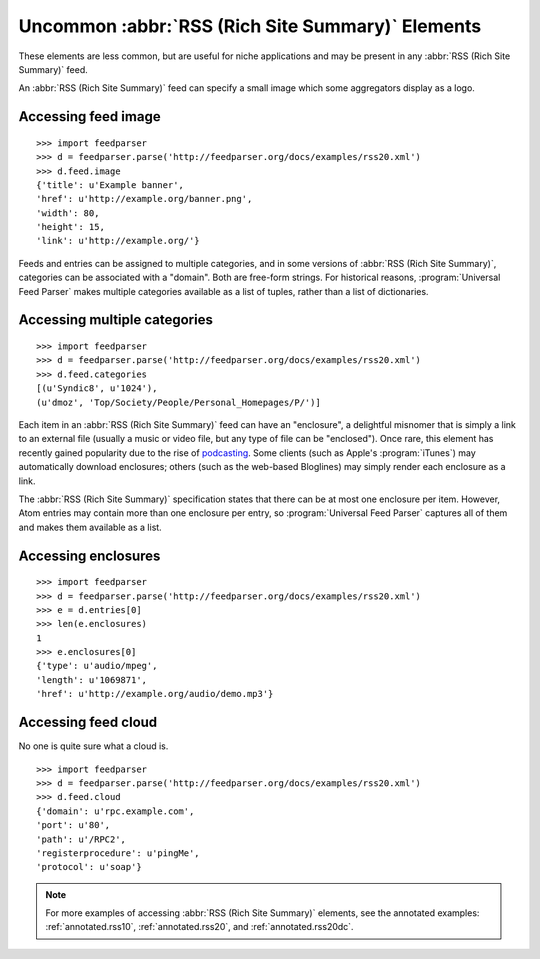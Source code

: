 Uncommon :abbr:`RSS (Rich Site Summary)` Elements
=================================================

These elements are less common, but are useful for niche applications and may
be present in any :abbr:`RSS (Rich Site Summary)` feed.

An :abbr:`RSS (Rich Site Summary)` feed can specify a small image which some
aggregators display as a logo.


Accessing feed image
--------------------

::

    >>> import feedparser
    >>> d = feedparser.parse('http://feedparser.org/docs/examples/rss20.xml')
    >>> d.feed.image
    {'title': u'Example banner',
    'href': u'http://example.org/banner.png',
    'width': 80,
    'height': 15,
    'link': u'http://example.org/'}

Feeds and entries can be assigned to multiple categories, and in some versions
of :abbr:`RSS (Rich Site Summary)`, categories can be associated with a
"domain".  Both are free-form strings.  For historical reasons,
:program:`Universal Feed Parser` makes multiple categories available as a list
of tuples, rather than a list of dictionaries.


Accessing multiple categories
-----------------------------

::

    >>> import feedparser
    >>> d = feedparser.parse('http://feedparser.org/docs/examples/rss20.xml')
    >>> d.feed.categories
    [(u'Syndic8', u'1024'),
    (u'dmoz', 'Top/Society/People/Personal_Homepages/P/')]

Each item in an :abbr:`RSS (Rich Site Summary)` feed can have an "enclosure", a
delightful misnomer that is simply a link to an external file (usually a music
or video file, but any type of file can be "enclosed").  Once rare, this
element has recently gained popularity due to the rise of
`podcasting <http://en.wikipedia.org/wiki/Podcasting>`_.  Some clients (such
as Apple's :program:`iTunes`) may automatically download enclosures; others
(such as the web-based Bloglines) may simply render each enclosure as a link.

The :abbr:`RSS (Rich Site Summary)` specification states that there can be at
most one enclosure per item.  However, Atom entries may contain more than one
enclosure per entry, so :program:`Universal Feed Parser` captures all of them
and makes them available as a list.


Accessing enclosures
--------------------

::

    >>> import feedparser
    >>> d = feedparser.parse('http://feedparser.org/docs/examples/rss20.xml')
    >>> e = d.entries[0]
    >>> len(e.enclosures)
    1
    >>> e.enclosures[0]
    {'type': u'audio/mpeg',
    'length': u'1069871',
    'href': u'http://example.org/audio/demo.mp3'}


Accessing feed cloud
--------------------

No one is quite sure what a cloud is.

::

    >>> import feedparser
    >>> d = feedparser.parse('http://feedparser.org/docs/examples/rss20.xml')
    >>> d.feed.cloud
    {'domain': u'rpc.example.com',
    'port': u'80',
    'path': u'/RPC2', 
    'registerprocedure': u'pingMe',
    'protocol': u'soap'}

.. note::

    For more examples of accessing :abbr:`RSS (Rich Site Summary)` elements,
    see the annotated examples: :ref:`annotated.rss10`, :ref:`annotated.rss20`,
    and :ref:`annotated.rss20dc`.
